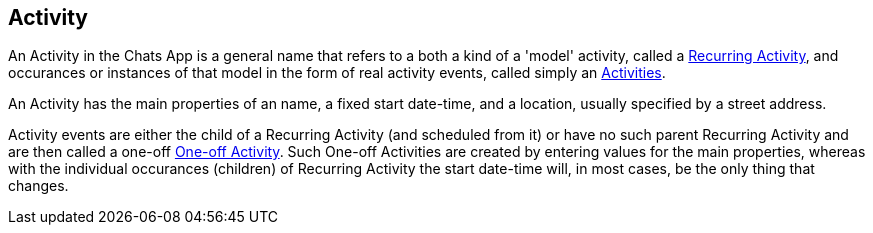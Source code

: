 [[Activity]]
== Activity

An Activity in the Chats App is a general name that refers to a both a kind of a 'model' activity, called a <<RecurringActivity, Recurring Activity>>, and occurances or instances of that model in the form of real  activity events, called simply an <<ActivityEvent,Activities>>.

An Activity has the main properties of an name, a fixed start date-time, and a location, usually specified by a street address.

Activity events are either the child of a Recurring Activity (and scheduled from it) or have no such parent Recurring Activity and are then called a one-off <<ActivityEvent,One-off Activity>>. Such One-off Activities are created by entering values for the main properties, whereas with the individual occurances (children) of Recurring Activity the start date-time will, in most cases, be the only thing that changes.